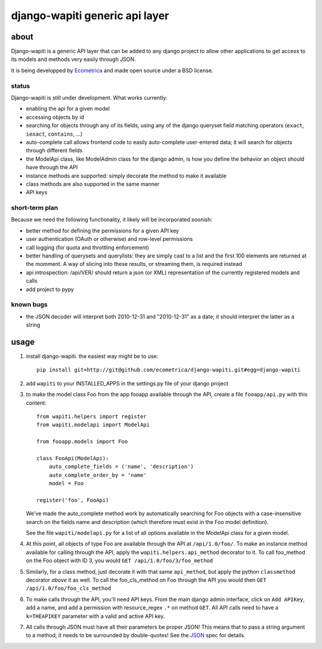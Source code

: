 ===============================
django-wapiti generic api layer
===============================

about
=====

Django-wapiti is a generic API layer that can be added to any django project
to allow other applications to get access to its models and methods very easily
through JSON.

It is being developped by Ecometrica_ and made open source under a BSD license.

status
~~~~~~

Django-wapiti is still under development. What works currently:

* enabling the api for a given model
* accessing objects by id
* searching for objects through any of its fields, using any of the django
  queryset field matching operators (``exact``, ``iexact``, ``contains``, ...)
* auto-complete call allows frontend code to easily auto-complete user-entered
  data; it will search for objects through different fields
* the ModelApi class, like ModelAdmin class for the django admin, is how you 
  define the behavior an object should have through the API
* instance methods are supported: simply decorate the method to make it available
* class methods are also supported in the same manner
* API keys

short-term plan
~~~~~~~~~~~~~~~

Because we need the following functionality, it likely will be incorporated 
soonish:

* better method for defining the permissions for a given API key
* user authentication (OAuth or otherwise) and row-level permissions
* call logging (for quota and throttling enforcement)
* better handling of querysets and querylists: they are simply cast to a list
  and the first 100 elements are returned at the momment. A way of slicing into
  these results, or streaming them, is required instead
* api introspection: /api/VER/ should return a json (or XML) representation of 
  the currently registered models and calls
* add project to pypy

known bugs
~~~~~~~~~~

* the JSON decoder will interpret both 2010-12-31 and "2010-12-31" as a date; it
  should interpret the latter as a string

usage
=====

#. install django-wapiti. the easiest way might be to use::
   
    pip install git+http://git@github.com/ecometrica/django-wapiti.git#egg=django-wapiti

#. add ``wapiti`` to your INSTALLED_APPS in the settings.py file of your django
   project

#. to make the model class Foo from the app fooapp available through the API, 
   create a file ``fooapp/api.py`` with this content::

    from wapiti.helpers import register
    from wapiti.modelapi import ModelApi

    from fooapp.models import Foo

    class FooApi(ModelApi):
        auto_complete_fields = ('name', 'description')
        auto_complete_order_by = 'name'
        model = Foo

    register('foo', FooApi)
  
   We've made the auto_complete method work by automatically searching for Foo
   objects with a case-insensitive search on the fields name and description
   (which therefore must exist in the Foo model definition).
   
   See the file ``wapiti/modelapi.py`` for a list of all options available in 
   the ModelApi class for a given model.

#. At this point, all objects of type Foo are available through the API at 
   ``/api/1.0/foo/``. To make an instance method available for calling through 
   the API, apply the ``wapiti.helpers.api_method`` decorator to it. To call
   foo_method on the Foo object with ID 3, you would 
   ``GET /api/1.0/foo/3/foo_method``

#. Similarly, for a class method, just decorate it with that same ``api_method``, 
   but apply the python ``classmethod`` decorator *above* it as well. To call
   the foo_cls_method on Foo through the API you would then
   ``GET /api/1.0/foo/foo_cls_method``

#. To make calls through the API, you'll need API keys. From the main django
   admin interface, click on ``Add APIKey``, add a name, and add a permission 
   with resource_regex ``.*`` on method ``GET``. All API calls need to have a 
   ``k=THEAPIKEY`` parameter with a valid and active API key.

#. All calls through JSON must have all their parameters be proper JSON! This 
   means that to pass a string argument to a method, it needs to be surrounded
   by double-quotes! See the JSON_ spec for details.

    

.. _Ecometrica: http://ecometrica.co.uk
.. _JSON: http://json.org

